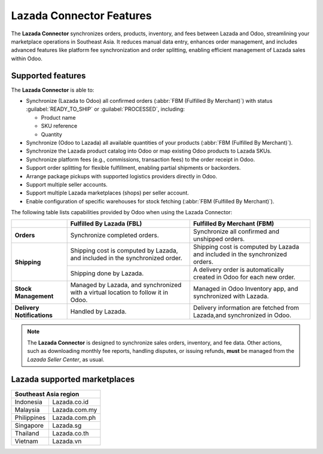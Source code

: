 =========================
Lazada Connector Features
=========================

The **Lazada Connector** synchronizes orders, products, inventory, and fees between Lazada and Odoo,
streamlining your marketplace operations in Southeast Asia. It reduces manual data entry, enhances order
management, and includes advanced features like platform fee synchronization and order splitting, enabling
efficient management of Lazada sales within Odoo.

Supported features
==================

The **Lazada Connector** is able to:

- Synchronize (Lazada to Odoo) all confirmed orders (:abbr:`FBM (Fulfilled By Merchant)`) with status
  :guilabel:`READY_TO_SHIP` or :guilabel:`PROCESSED`, including:

  - Product name
  - SKU reference
  - Quantity

- Synchronize (Odoo to Lazada) all available quantities of your products (:abbr:`FBM (Fulfilled By
  Merchant)`).
- Synchronize the Lazada product catalog into Odoo or map existing Odoo products to Lazada SKUs.
- Synchronize platform fees (e.g., commissions, transaction fees) to the order receipt in Odoo.
- Support order splitting for flexible fulfillment, enabling partial shipments or backorders.
- Arrange package pickups with supported logistics providers directly in Odoo.
- Support multiple seller accounts.
- Support multiple Lazada marketplaces (shops) per seller account.
- Enable configuration of specific warehouses for stock fetching (:abbr:`FBM (Fulfilled By Merchant)`).

The following table lists capabilities provided by Odoo when using the Lazada Connector:

+---------------------------+----------------------------+-------------------------------------+
|                           | Fulfilled By Lazada (FBL)  | Fulfilled By Merchant (FBM)         |
+===========================+============================+=====================================+
| **Orders**                | Synchronize completed      | Synchronize all confirmed and       |
|                           | orders.                    | unshipped orders.                   |
+---------------------------+----------------------------+-------------------------------------+
| **Shipping**              | Shipping cost is computed  | Shipping cost is computed by Lazada |
|                           | by Lazada, and included in | and included in the synchronized    |
|                           | the synchronized order.    | orders.                             |
|                           +----------------------------+-------------------------------------+
|                           | Shipping done by Lazada.   | A delivery order is automatically   |
|                           |                            | created in Odoo for each new order. |
+---------------------------+----------------------------+-------------------------------------+
| **Stock Management**      | Managed by Lazada, and     | Managed in Odoo Inventory app, and  |
|                           | synchronized with a virtual| synchronized with Lazada.           |
|                           | location to follow it in   |                                     |
|                           | Odoo.                      |                                     |
+---------------------------+----------------------------+-------------------------------------+ 
| **Delivery Notifications**| Handled by Lazada.         | Delivery information are fetched    |
|                           |                            | from Lazada,and synchronized        |
|                           |                            | in Odoo.                            |
+---------------------------+----------------------------+-------------------------------------+

.. note::
   The **Lazada Connector** is designed to synchronize sales orders, inventory, and fee data. Other
   actions, such as downloading monthly fee reports, handling disputes, or issuing refunds, **must**
   be managed from the *Lazada Seller Center*, as usual.

Lazada supported marketplaces
=============================

+----------------------------+
| **Southeast Asia region**  |
+============+===============+
| Indonesia  | Lazada.co.id  |
+------------+---------------+
| Malaysia   | Lazada.com.my |
+------------+---------------+
| Philippines| Lazada.com.ph |
+------------+---------------+
| Singapore  | Lazada.sg     |
+------------+---------------+
| Thailand   | Lazada.co.th  |
+------------+---------------+
| Vietnam    | Lazada.vn     |
+------------+---------------+

.. seealso::
   - :doc:`setup`
   - :doc:`manage`

